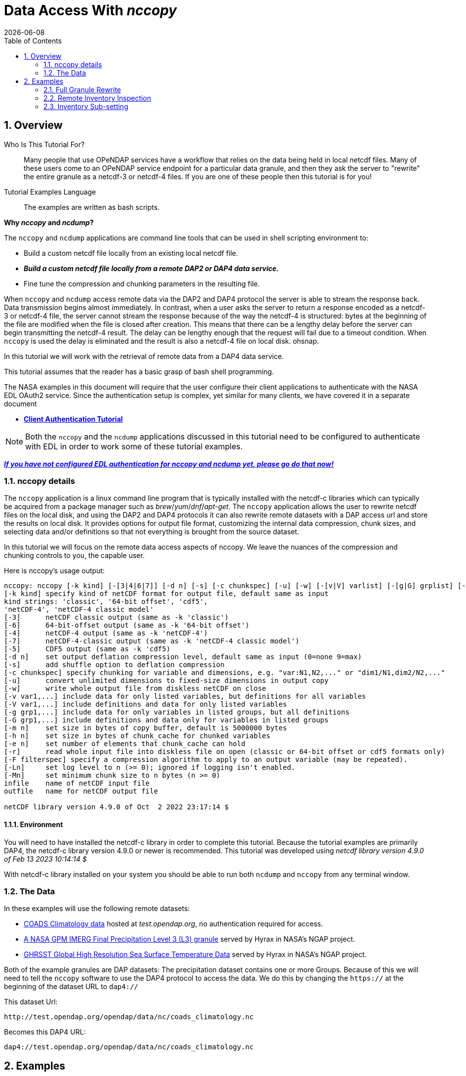 = Data Access With _nccopy_
{docdate}
:numbered:
:toc:
:imagesdir:

== Overview

Who Is This Tutorial For?::
Many people that use OPeNDAP services have a workflow that relies on the data
being held in local netcdf files. Many of these users come to an OPeNDAP service
endpoint for a particular data granule, and then they ask the server to
"rewrite" the entire granule as a netcdf-3 or netcdf-4 files. If you are one of
these people then this tutorial is for you!

Tutorial Examples Language::
The examples are written as bash scripts.

*Why _nccopy_ and _ncdump_?*

The `nccopy` and `ncdump` applications are command line tools that can be used
in shell scripting environment to:

* Build a custom netcdf file locally from an existing local netcdf file.
* *_Build a custom netcdf file locally from a remote DAP2 or DAP4 data service._*
* Fine tune the compression and chunking parameters in the resulting file.

When `nccopy` and `ncdump` access remote data via the DAP2 and DAP4 protocol the
server is able to stream the response back. Data transmission begins almost
immediately. In contrast, when a user asks the server to return a response
encoded as a netcdf-3 or netcdf-4 file, the server cannot stream the response
because of the way the netcdf-4 is structured: bytes at the beginning of the
file are modified when the file is closed after creation. This means that there
can be a lengthy delay before the server can begin transmitting the netcdf-4
result. The delay can be lengthy enough that the request will fail due to a
timeout condition. When `nccopy` is used the delay is eliminated and the result
is also a netcdf-4 file on local disk. ohsnap.

In this tutorial we will work with the retrieval of remote data from a DAP4
data service.

This tutorial assumes that the reader has a basic grasp of bash shell
programming.

The NASA examples in this document will require that the user configure
their client applications to authenticate with the NASA EDL OAuth2 service.
Since the authentication setup is complex, yet similar for many clients,
we have covered it in a separate document

* **link:https://opendap.github.io/documentation/tutorials/ClientAuthentication.html[Client Authentication Tutorial]**

NOTE: Both the `nccopy` and the `ncdump` applications discussed in this tutorial need
to be configured to authenticate with EDL in order to work some of these tutorial
examples.

**link:https://opendap.github.io/documentation/tutorials/ClientAuthentication.html[
_If you have not configured EDL authentication for nccopy and ncdump yet, please
go do that now!_]**

=== nccopy details

The `nccopy` application is a linux command line program that is typically
installed with the netcdf-c libraries which can typically be acquired from a
package manager such as _brew_/_yum_/_dnf_/_apt-get_. The `nccopy` application allows
the user to rewrite netcdf files on the local disk, and using the DAP2 and DAP4
protocols it can also rewrite remote datasets with a DAP access url and store
the results on local disk. It provides options for output file format,
customizing the internal data compression, chunk sizes, and selecting data
and/or definitions so that not everything is brought from the source dataset.

In this tutorial we will focus on the remote data access aspects of nccopy. We
leave the nuances of the compression and chunking controls to you, the capable
user.

Here is nccopy's usage output:
--------------------------------------------------------------
nccopy: nccopy [-k kind] [-[3|4|6|7]] [-d n] [-s] [-c chunkspec] [-u] [-w] [-[v|V] varlist] [-[g|G] grplist] [-m n] [-h n] [-e n] [-r] [-F filterspec] [-Ln] [-Mn] infile outfile
[-k kind] specify kind of netCDF format for output file, default same as input
kind strings: 'classic', '64-bit offset', 'cdf5',
'netCDF-4', 'netCDF-4 classic model'
[-3]      netCDF classic output (same as -k 'classic')
[-6]      64-bit-offset output (same as -k '64-bit offset')
[-4]      netCDF-4 output (same as -k 'netCDF-4')
[-7]      netCDF-4-classic output (same as -k 'netCDF-4 classic model')
[-5]      CDF5 output (same as -k 'cdf5)
[-d n]    set output deflation compression level, default same as input (0=none 9=max)
[-s]      add shuffle option to deflation compression
[-c chunkspec] specify chunking for variable and dimensions, e.g. "var:N1,N2,..." or "dim1/N1,dim2/N2,..."
[-u]      convert unlimited dimensions to fixed-size dimensions in output copy
[-w]      write whole output file from diskless netCDF on close
[-v var1,...] include data for only listed variables, but definitions for all variables
[-V var1,...] include definitions and data for only listed variables
[-g grp1,...] include data for only variables in listed groups, but all definitions
[-G grp1,...] include definitions and data only for variables in listed groups
[-m n]    set size in bytes of copy buffer, default is 5000000 bytes
[-h n]    set size in bytes of chunk_cache for chunked variables
[-e n]    set number of elements that chunk_cache can hold
[-r]      read whole input file into diskless file on open (classic or 64-bit offset or cdf5 formats only)
[-F filterspec] specify a compression algorithm to apply to an output variable (may be repeated).
[-Ln]     set log level to n (>= 0); ignored if logging isn't enabled.
[-Mn]     set minimum chunk size to n bytes (n >= 0)
infile    name of netCDF input file
outfile   name for netCDF output file

netCDF library version 4.9.0 of Oct  2 2022 23:17:14 $
--------------------------------------------------------------
==== Environment
You will need to have installed the netcdf-c library in order to complete
this tutorial. Because the tutorial examples are primarily DAP4, the netcdf-c
library version 4.9.0 or newer is recommended. This tutorial was developed using
_netcdf library version 4.9.0 of Feb 13 2023 10:14:14 $_

With netcdf-c library installed on your system you should be able to run
both `ncdump` and `nccopy` from any terminal window.

=== The Data

In these examples will use the following remote datasets:

* http://test.opendap.org/opendap/data/nc/coads_climatology.nc[
COADS Climatology data] hosted at _test.opendap.org_, no authentication required for access.
* https://opendap.uat.earthdata.nasa.gov/collections/C1225808238-GES_DISC/granules/GPM_3IMERGHH.06%3A3B-HHR.MS.MRG.3IMERG.20200101-S000000-E002959.0000.V06B.HDF5[
A NASA GPM IMERG Final Precipitation Level 3 (L3) granule] served by Hyrax in
NASA's NGAP project.
* https://opendap.earthdata.nasa.gov/collections/C1996881146-POCLOUD/granules/20230211090000-JPL-L4_GHRSST-SSTfnd-MUR-GLOB-v02.0-fv04.1[GHRSST Global High Resolution Sea Surface Temperature Data] served by Hyrax in
NASA's NGAP project.

Both of the example granules are DAP datasets: The precipitation dataset
contains one or more Groups. Because of this we will need to tell the `nccopy`
software to use the DAP4 protocol to access the data. We do this by changing
the `https://` at the beginning of the dataset URL to `dap4://`

This dataset Url:
----
http://test.opendap.org/opendap/data/nc/coads_climatology.nc
----
Becomes this DAP4 URL:
----
dap4://test.opendap.org/opendap/data/nc/coads_climatology.nc
----

== Examples
_Since `nccopy` is a linux command line tool, I have written the examples in the
bash shell._

=== Full Granule Rewrite
This is the simplest usage of `nccopy`, in which we retrieve all the data from
remote DAP4 serviced granules, one of which contains a Group hierarchy.

==== COADS Climatology (No Authentication)

[,shell]
----
#!/bin/bash
#
# The dataset URLs should dereference to DAP service endpoint. In the case of
# these servers the DAP2 and DAP4 endpoints are the same.
#
# When we invoke nccopy we use the "-4" option to tell nccopy to make a
# netcdf-4 file. This is important because netcdf-3 (classic) does not support
# Groups and we want to preserve them.
#

# This is the URL of the COADS Climatology data granule hosted at test.opendap.org,
# no authentication required for data access

test_d4_url="dap4://test.opendap.org/opendap/data/nc/coads_climatology.nc"

#
# Get the entire COADS data granule, using the DAP4 protocol, and save it
# to test_coads.nc4

nccopy -4 ${test_d4_url} test_coads.nc4

# fini
----

==== NGAP Precipitation Data (EDL Authentication)
[,shell]
----
#!/bin/bash
#
# The dataset URLs should dereference to DAP service endpoint. In the case of
# these servers the DAP2 and DAP4 endpoints are the same.
#
# When we invoke nccopy we use the "-4" option to tell nccopy to make a
# netcdf-4 file. This is important because netcdf-3 (classic) does not support
# Groups and we want to preserve them.

#
# This is the precipitation granule hosted at earthdata.nasa.gov,
# NASA EDL authentication mandatory.

ngap_d4_url="dap4://opendap.uat.earthdata.nasa.gov/collections/C1225808238-GES_DISC/granules/GPM_3IMERGHH.06%3A3B-HHR.MS.MRG.3IMERG.20200101-S000000-E002959.0000.V06B.HDF5"

#
# Get the entire precipitaion granule using the DAP4 protocol, and save it
# to ngap_precip.nc4

nccopy -4 ${ngap_d4_url} ngap_precip.nc4

# fini
----

=== Remote Inventory Inspection
_How do we see an inventory of the variables in a remote dataset?_

In preparation for performing an inventory sub-setting example we need to
inspect the remote dataset to see what variables it may contain.
The `nccopy` command comes bundled with a sibling command, `ncdump`. The
`ncdump` command allows you to inspect the contents of the remote dataset, and
to make a complete Common Data Language (CDL) version, including data values,
of the remote dataset.

For sub-setting we are more interested in the inspection aspect of `ncdump`.

==== Using ncdump to view remote Dataset inventory
The usage is:
----
ncdump -h dap4_url
----

For the COADS dataset on test.opendap.org
[,shell]
----
#!/bin/bash
#

# This is the URL of the COADS Climatology data granule hosted at test.opendap.org, no
# authentication required for data access
test_d4_url="dap4://test.opendap.org/opendap/data/nc/coads_climatology.nc"

ncdump -h "${test_d4_url}"
----
Which returns:
[source,c]
----
netcdf coads_climatology {
dimensions:
	COADSX = 180 ;
	COADSY = 90 ;
	TIME = 12 ;
variables:
	double COADSX(COADSX) ;
		string COADSX:units = "degrees_east" ;
		string COADSX:modulo = " " ;
		string COADSX:point_spacing = "even" ;
	double COADSY(COADSY) ;
		string COADSY:units = "degrees_north" ;
		string COADSY:point_spacing = "even" ;
	double TIME(TIME) ;
		string TIME:units = "hour since 0000-01-01 00:00:00" ;
		string TIME:time_origin = "1-JAN-0000 00:00:00" ;
		string TIME:modulo = " " ;
	float SST(TIME, COADSY, COADSX) ;
		SST:missing_value = -1.e+34f ;
		SST:_FillValue = -1.e+34f ;
		string SST:long_name = "SEA SURFACE TEMPERATURE" ;
		string SST:history = "From coads_climatology" ;
		string SST:units = "Deg C" ;
		string SST:_edu.ucar.maps = "/TIME", "/COADSY", "/COADSX" ;
	float AIRT(TIME, COADSY, COADSX) ;
		AIRT:missing_value = -1.e+34f ;
		AIRT:_FillValue = -1.e+34f ;
		string AIRT:long_name = "AIR TEMPERATURE" ;
		string AIRT:history = "From coads_climatology" ;
		string AIRT:units = "DEG C" ;
		string AIRT:_edu.ucar.maps = "/TIME", "/COADSY", "/COADSX" ;
	float UWND(TIME, COADSY, COADSX) ;
		UWND:missing_value = -1.e+34f ;
		UWND:_FillValue = -1.e+34f ;
		string UWND:long_name = "ZONAL WIND" ;
		string UWND:history = "From coads_climatology" ;
		string UWND:units = "M/S" ;
		string UWND:_edu.ucar.maps = "/TIME", "/COADSY", "/COADSX" ;
	float VWND(TIME, COADSY, COADSX) ;
		VWND:missing_value = -1.e+34f ;
		VWND:_FillValue = -1.e+34f ;
		string VWND:long_name = "MERIDIONAL WIND" ;
		string VWND:history = "From coads_climatology" ;
		string VWND:units = "M/S" ;
		string VWND:_edu.ucar.maps = "/TIME", "/COADSY", "/COADSX" ;
}
----

For the precipitation dataset at earthdata.nasa.gov:
[,shell]
----
#!/bin/bash
#

# This is the precipitation granule hosted at at earthdata.nasa.gov,
# NASA EDL authentication mandatory.
ngap_d4_url="dap4://opendap.uat.earthdata.nasa.gov/collections/C1225808238-GES_DISC/granules/GPM_3IMERGHH.06%3A3B-HHR.MS.MRG.3IMERG.20200101-S000000-E002959.0000.V06B.HDF5"

ncdump -h "${ngap_d4_url}"
----
Which returns the follow CDL:
[source,c]
----
netcdf GPM_3IMERGHH.06%3A3B-HHR.MS.MRG.3IMERG.20200101-S000000-E002959.0000.V06B {

// global attributes:
		string :FileHeader = "DOI=10.5067/GPM/IMERG/3B-HH/06;\nDOIauthority=http://dx.doi.org/;\nDOIshortName=3IMERGHH;\nAlgorithmID=3IMERGHH;\nAlgorithmVersion=3IMERGH_6.3;\nFileName=3B-HHR.MS.MRG.3IMERG.20200101-S000000-E002959.0000.V06B.HDF5;\nSatelliteName=MULTI;\nInstrumentName=MERGED;\nGenerationDateTime=2020-05-04T06:20:10.000Z;\nStartGranuleDateTime=2020-01-01T00:00:00.000Z;\nStopGranuleDateTime=2020-01-01T00:29:59.999Z;\nGranuleNumber=;\nNumberOfSwaths=0;\nNumberOfGrids=1;\nGranuleStart=;\nTimeInterval=HALF_HOUR;\nProcessingSystem=PPS;\nProductVersion=V06B;\nEmptyGranule=NOT_EMPTY;\nMissingData=;\n" ;
		string :FileInfo = "DataFormatVersion=6a;\nTKCodeBuildVersion=0;\nMetadataVersion=6a;\nFormatPackage=HDF5-1.8.9;\nBlueprintFilename=GPM.V6.3IMERGHH.blueprint.xml;\nBlueprintVersion=BV_62;\nTKIOVersion=3.93;\nMetadataStyle=PVL;\nEndianType=LITTLE_ENDIAN;\n" ;

group: Grid {
  dimensions:
  	time = 1 ;
  	lon = 3600 ;
  	lat = 1800 ;
  	latv = 2 ;
  	lonv = 2 ;
  	nv = 2 ;
  variables:
  	float precipitationQualityIndex(time, lon, lat) ;
  		string precipitationQualityIndex:DimensionNames = "time,lon,lat" ;
  		string precipitationQualityIndex:coordinates = "time lon lat" ;
  		precipitationQualityIndex:_FillValue = -9999.904f ;
  		string precipitationQualityIndex:CodeMissingValue = "-9999.9" ;
  	short IRkalmanFilterWeight(time, lon, lat) ;
  		string IRkalmanFilterWeight:DimensionNames = "time,lon,lat" ;
  		string IRkalmanFilterWeight:coordinates = "time lon lat" ;
  		IRkalmanFilterWeight:_FillValue = -9999s ;
  		string IRkalmanFilterWeight:CodeMissingValue = "-9999" ;
  	short HQprecipSource(time, lon, lat) ;
  		string HQprecipSource:DimensionNames = "time,lon,lat" ;
  		string HQprecipSource:coordinates = "time lon lat" ;
  		HQprecipSource:_FillValue = -9999s ;
  		string HQprecipSource:CodeMissingValue = "-9999" ;
  	float lon(lon) ;
  		string lon:DimensionNames = "lon" ;
  		string lon:Units = "degrees_east" ;
  		string lon:units = "degrees_east" ;
  		string lon:standard_name = "longitude" ;
  		string lon:LongName = "Longitude at the center of\n\t\t\t0.10 degree grid intervals of longitude \n\t\t\tfrom -180 to 180." ;
  		string lon:bounds = "lon_bnds" ;
  		string lon:axis = "X" ;
  	float precipitationCal(time, lon, lat) ;
  		string precipitationCal:DimensionNames = "time,lon,lat" ;
  		string precipitationCal:Units = "mm/hr" ;
  		string precipitationCal:units = "mm/hr" ;
  		string precipitationCal:coordinates = "time lon lat" ;
  		precipitationCal:_FillValue = -9999.904f ;
  		string precipitationCal:CodeMissingValue = "-9999.9" ;
  	int time(time) ;
  		string time:DimensionNames = "time" ;
  		string time:Units = "seconds since 1970-01-01 00:00:00 UTC" ;
  		string time:units = "seconds since 1970-01-01 00:00:00 UTC" ;
  		string time:standard_name = "time" ;
  		string time:LongName = "Representative time of data in \n\t\t\tseconds since 1970-01-01 00:00:00 UTC." ;
  		string time:bounds = "time_bnds" ;
  		string time:axis = "T" ;
  		string time:calendar = "julian" ;
  	float lat_bnds(lat, latv) ;
  		string lat_bnds:DimensionNames = "lat,latv" ;
  		string lat_bnds:Units = "degrees_north" ;
  		string lat_bnds:units = "degrees_north" ;
  		string lat_bnds:coordinates = "lat latv" ;
  	float precipitationUncal(time, lon, lat) ;
  		string precipitationUncal:DimensionNames = "time,lon,lat" ;
  		string precipitationUncal:Units = "mm/hr" ;
  		string precipitationUncal:units = "mm/hr" ;
  		string precipitationUncal:coordinates = "time lon lat" ;
  		precipitationUncal:_FillValue = -9999.904f ;
  		string precipitationUncal:CodeMissingValue = "-9999.9" ;
  	float lat(lat) ;
  		string lat:DimensionNames = "lat" ;
  		string lat:Units = "degrees_north" ;
  		string lat:units = "degrees_north" ;
  		string lat:standard_name = "latitude" ;
  		string lat:LongName = "Latitude at the center of\n\t\t\t0.10 degree grid intervals of latitude\n\t\t\tfrom -90 to 90." ;
  		string lat:bounds = "lat_bnds" ;
  		string lat:axis = "Y" ;
  	float HQprecipitation(time, lon, lat) ;
  		string HQprecipitation:DimensionNames = "time,lon,lat" ;
  		string HQprecipitation:Units = "mm/hr" ;
  		string HQprecipitation:units = "mm/hr" ;
  		string HQprecipitation:coordinates = "time lon lat" ;
  		HQprecipitation:_FillValue = -9999.904f ;
  		string HQprecipitation:CodeMissingValue = "-9999.9" ;
  	short probabilityLiquidPrecipitation(time, lon, lat) ;
  		string probabilityLiquidPrecipitation:DimensionNames = "time,lon,lat" ;
  		string probabilityLiquidPrecipitation:Units = "percent" ;
  		string probabilityLiquidPrecipitation:units = "percent" ;
  		string probabilityLiquidPrecipitation:coordinates = "time lon lat" ;
  		probabilityLiquidPrecipitation:_FillValue = -9999s ;
  		string probabilityLiquidPrecipitation:CodeMissingValue = "-9999" ;
  	short HQobservationTime(time, lon, lat) ;
  		string HQobservationTime:DimensionNames = "time,lon,lat" ;
  		string HQobservationTime:Units = "minutes" ;
  		string HQobservationTime:units = "minutes" ;
  		string HQobservationTime:coordinates = "time lon lat" ;
  		HQobservationTime:_FillValue = -9999s ;
  		string HQobservationTime:CodeMissingValue = "-9999" ;
  	float randomError(time, lon, lat) ;
  		string randomError:DimensionNames = "time,lon,lat" ;
  		string randomError:Units = "mm/hr" ;
  		string randomError:units = "mm/hr" ;
  		string randomError:coordinates = "time lon lat" ;
  		randomError:_FillValue = -9999.904f ;
  		string randomError:CodeMissingValue = "-9999.9" ;
  	int time_bnds(time, nv) ;
  		string time_bnds:DimensionNames = "time,nv" ;
  		string time_bnds:Units = "seconds since 1970-01-01 00:00:00 UTC" ;
  		string time_bnds:units = "seconds since 1970-01-01 00:00:00 UTC" ;
  		string time_bnds:coordinates = "time nv" ;
  	float IRprecipitation(time, lon, lat) ;
  		string IRprecipitation:DimensionNames = "time,lon,lat" ;
  		string IRprecipitation:Units = "mm/hr" ;
  		string IRprecipitation:units = "mm/hr" ;
  		string IRprecipitation:coordinates = "time lon lat" ;
  		IRprecipitation:_FillValue = -9999.904f ;
  		string IRprecipitation:CodeMissingValue = "-9999.9" ;
  	float lon_bnds(lon, lonv) ;
  		string lon_bnds:DimensionNames = "lon,lonv" ;
  		string lon_bnds:Units = "degrees_east" ;
  		string lon_bnds:units = "degrees_east" ;
  		string lon_bnds:coordinates = "lon lonv" ;

  // group attributes:
  		string :GridHeader = "BinMethod=ARITHMETIC_MEAN;\nRegistration=CENTER;\nLatitudeResolution=0.1;\nLongitudeResolution=0.1;\nNorthBoundingCoordinate=90;\nSouthBoundingCoordinate=-90;\nEastBoundingCoordinate=180;\nWestBoundingCoordinate=-180;\nOrigin=SOUTHWEST;\n" ;
  } // group Grid
}
----

=== Inventory Sub-setting

There are two ways to perform inventory sub-setting with `nccopy`. The `nccopy` way,
and the DAP way. The `nccopy` application has options that allow you to select
one or more variables and/or Groups (and their children) so that the resulting
local netcdf file created by nccopy contains only the desired data.

==== The nccopy way
Returning to our example datasets we'll form an `nccopy` command in which we
will utilize the `-V` option to request a subset of the variables held in each
dataset to be saved to a local netcdf-4 file.

===== COADS Climatology Data (No Authentication)
In which we request the domain coordinates _TIME_, _COADSX_, and _COADSY_ along
with the range variable _SST_ (sea surface temperature).

[,shell]
----
#!/bin/bash
#

# This is the URL of the COADS Climatology data granule hosted at test.opendap.org,
# authentication is not required for data access
test_d4_url="dap4://test.opendap.org/opendap/data/nc/coads_climatology.nc"

#
# !! DAP4 FQNs did not work for this for this, I had to use the unadorned names.
# FQNs do work on the other NGAP example (there are Groups)
# !! I think that's a bug in nccopy !!

request_vars="TIME,COADSX,COADSY,SST"

#
# We use the "-4" option to tell nccopy to make a netcdf-4 file.
# We use the "-V" option to specify what to get.

nccopy -4 -V "${request_vars}" ${test_d4_url} coads_subset_1.nc4

# fini
----

===== NGAP Precipitation Data (EDL Authentication)

In which we request the domain variables for _time_, _latitude_, and
_longitude_, and the range variables _precipitationCal_ and _IRprecipitation_.
Because each of these variables is a member of the Group named "Grid", we must
include the Group's name in the Fully Qualified Name (FQN) of each item requested:

 /Grid/time,/Grid/lat,/Grid/lon,/Grid/precipitationCal,/Grid/IRprecipitation

[,shell]
----
#!/bin/bash
#
# This is the precipitation granule hosted at at earthdata.nasa.gov,
# NASA EDL authentication mandatory.

ngap_d4_url="dap4://opendap.uat.earthdata.nasa.gov/collections/C1225808238-GES_DISC/granules/GPM_3IMERGHH.06%3A3B-HHR.MS.MRG.3IMERG.20200101-S000000-E002959.0000.V06B.HDF5"

#
# Because this is a DAP4 transaction the name of each variable in the list of
# requested variables submitted to nccopy must be expressed as a Fully Qualified
# Name (FQN). And because each variable in this example is a member of the Group
# named "Grid" each requested variables name is prefixed with "/Grid/" as below:

request_vars="/Grid/time,/Grid/lat,/Grid/lon,/Grid/precipitationCal,/Grid/IRprecipitation"

#
# We use the "-4" option to tell nccopy to make a netcdf-4 file. This is
# important because netcdf-3 does not support Groups
# We use the "-V" option to specify what to get.

nccopy -4 -V "${request_vars}" ${ngap_d4_url} ngap_precip_subset_1.nc4

# fini
----

==== The DAP4 Way
The DAP4 way means using a DAP4 constraint expression (d4_ce) to tell the
server which things to get. The difference is subtle, and this example may seem
redundant, but this technique can be used in other contexts.

 /TIME;/COADSX;/COADSY;/SST

===== COADS Climatology Data (No Authentication)
In which we request the domain coordinates _TIME_, _COADSX_, and _COADSY_ along
with the range variable _SST_ (sea surface temperature).

[,shell]
----
#!/bin/bash
#
# This is the URL of the COADS Climatology data granule hosted at test.opendap.org,
# authentication is not required for data access
d4_url="dap4://test.opendap.org/opendap/data/nc/coads_climatology.nc"

#
# The DAP4 constraint expression to use with the request (Note: the FQNs are
# separated by ";" and not "," like in the argument to nccopy's "-V" option.

d4_ce="dap4.ce=/TIME;/COADSX;/COADSY;/SST"

#
# We use the "-4" option to tell nccopy to make a netcdf-4 file.

nccopy -4 "${d4_url}?${d4_ce}" coads_subset_2.nc4

# fini
----

===== NGAP Precipitation Data (EDL Authentication)

In which we request the domain variables for _time_, _latitude_, and
_longitude_, and the range variables _precipitationCal_ and _IRprecipitation_.
Because each of these variables is a member of the Group named "Grid", we must
include the Group's name in the Fully Qualified Name (FQN) of each item requested:

 /Grid/time;/Grid/lat;/Grid/lon;/Grid/precipitationCal;/Grid/IRprecipitation

[,shell]
----
#!/bin/bash
#
# This is the precipitation granule hosted at at earthdata.nasa.gov,
# NASA EDL authentication mandatory.

d4_url="dap4://opendap.uat.earthdata.nasa.gov/collections/C1225808238-GES_DISC/granules/GPM_3IMERGHH.06%3A3B-HHR.MS.MRG.3IMERG.20200101-S000000-E002959.0000.V06B.HDF5"

#
# The DAP4 constraint expression to use with the request (Note: the FQNs are
# separated by ";" and not "," like in the argument to nccopy's "-V" option.

d4_ce="dap4.ce=/Grid/time;/Grid/lat;/Grid/lon;/Grid/precipitationCal;/Grid/IRprecipitation"

#
# And we apply the dap4 constraint to the URL we submit to nccopy and the
# subsetting just happens :)

nccopy -4 "${d4_url}?${d4_ce}" ngap_precip_subset_2.nc4

# fini
----
